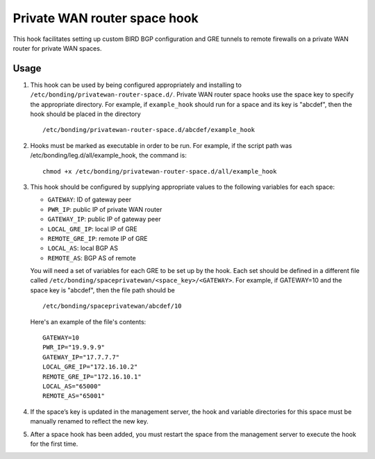 Private WAN router space hook
==============================

This hook facilitates setting up custom BIRD BGP configuration and GRE tunnels to
remote firewalls on a private WAN router for private WAN spaces.


Usage
------

#. This hook can be used by being configured appropriately and installing to
   ``/etc/bonding/privatewan-router-space.d/``. Private WAN router space hooks use
   the space key to specify the appropriate directory. For example, if
   ``example_hook`` should run for a space and its key is "abcdef", then the hook
   should be placed in the directory

   ::

        /etc/bonding/privatewan-router-space.d/abcdef/example_hook

#. Hooks must be marked as executable in order to be run.
   For example, if the script path was /etc/bonding/leg.d/all/example_hook, the
   command is:

   ::

        chmod +x /etc/bonding/privatewan-router-space.d/all/example_hook

#. This hook should be configured by supplying appropriate values to the
   following variables for each space:

   - ``GATEWAY``: ID of gateway peer
   - ``PWR_IP``: public IP of private WAN router
   - ``GATEWAY_IP``: public IP of gateway peer
   - ``LOCAL_GRE_IP``: local IP of GRE
   - ``REMOTE_GRE_IP``: remote IP of GRE
   - ``LOCAL_AS``: local BGP AS
   - ``REMOTE_AS``: BGP AS of remote

   You will need a set of variables for each GRE to be set up by the hook. Each
   set should be defined in a different file called
   ``/etc/bonding/spaceprivatewan/<space_key>/<GATEWAY>``. For example, if
   GATEWAY=10 and the space key is "abcdef", then the file path should be

   ::

        /etc/bonding/spaceprivatewan/abcdef/10

   Here's an example of the file's contents:

   ::

        GATEWAY=10
        PWR_IP="19.9.9.9"
        GATEWAY_IP="17.7.7.7"
        LOCAL_GRE_IP="172.16.10.2"
        REMOTE_GRE_IP="172.16.10.1"
        LOCAL_AS="65000"
        REMOTE_AS="65001"

#. If the space’s key is updated in the management server, the hook and variable
   directories for this space must be manually renamed to reflect the new key.
#. After a space hook has been added, you must restart the space from the
   management server to execute the hook for the first time.

